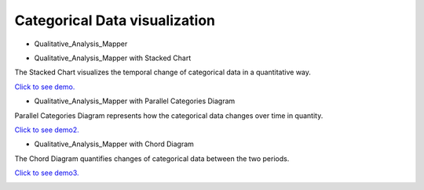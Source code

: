 Categorical Data visualization
=======================================

* Qualitative_Analysis_Mapper

.. image:: _static/images/Qual.png
  :width: 400
  :alt: Qual


* Qualitative_Analysis_Mapper with Stacked Chart
The Stacked Chart visualizes the temporal change of categorical data in a quantitative way.

`Click to see demo. <http://su-gis.iptime.org/GEOSNAP/NAM_SD_1_neighborhood/>`_

.. image:: /_static/images/Qual_Stacked.png
  :width: 400
  :alt: Qual_Stacked


* Qualitative_Analysis_Mapper with Parallel Categories Diagram
Parallel Categories Diagram represents how the categorical data changes over time in quantity.

`Click to see demo2. <http://su-gis.iptime.org/GEOSNAP/NAM_SD_3_sequence_neighborhood_categoriesDiagram>`_

.. image:: ../_static/images/Qual_PCD.png
  :width: 400
  :alt: Qual_PCD


* Qualitative_Analysis_Mapper with Chord Diagram
The Chord Diagram quantifies changes of categorical data between the two periods.

`Click to see demo3. <http://su-gis.iptime.org/GEOSNAP/NAM_SD_4_sequence_neighborhood_chordDiagram>`_

.. image:: _static/images/Qual_CD.png
  :width: 400
  :alt: Qual_CD

